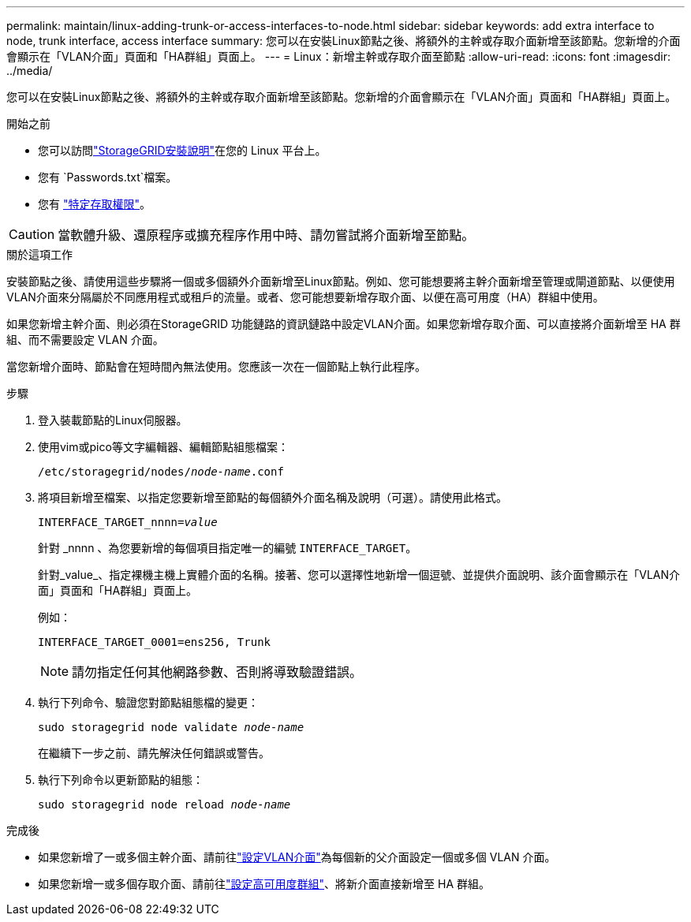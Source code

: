 ---
permalink: maintain/linux-adding-trunk-or-access-interfaces-to-node.html 
sidebar: sidebar 
keywords: add extra interface to node, trunk interface, access interface 
summary: 您可以在安裝Linux節點之後、將額外的主幹或存取介面新增至該節點。您新增的介面會顯示在「VLAN介面」頁面和「HA群組」頁面上。 
---
= Linux：新增主幹或存取介面至節點
:allow-uri-read: 
:icons: font
:imagesdir: ../media/


[role="lead"]
您可以在安裝Linux節點之後、將額外的主幹或存取介面新增至該節點。您新增的介面會顯示在「VLAN介面」頁面和「HA群組」頁面上。

.開始之前
* 您可以訪問link:../swnodes/index.html["StorageGRID安裝說明"]在您的 Linux 平台上。
* 您有 `Passwords.txt`檔案。
* 您有 link:../admin/admin-group-permissions.html["特定存取權限"]。



CAUTION: 當軟體升級、還原程序或擴充程序作用中時、請勿嘗試將介面新增至節點。

.關於這項工作
安裝節點之後、請使用這些步驟將一個或多個額外介面新增至Linux節點。例如、您可能想要將主幹介面新增至管理或閘道節點、以便使用VLAN介面來分隔屬於不同應用程式或租戶的流量。或者、您可能想要新增存取介面、以便在高可用度（HA）群組中使用。

如果您新增主幹介面、則必須在StorageGRID 功能鏈路的資訊鏈路中設定VLAN介面。如果您新增存取介面、可以直接將介面新增至 HA 群組、而不需要設定 VLAN 介面。

當您新增介面時、節點會在短時間內無法使用。您應該一次在一個節點上執行此程序。

.步驟
. 登入裝載節點的Linux伺服器。
. 使用vim或pico等文字編輯器、編輯節點組態檔案：
+
`/etc/storagegrid/nodes/_node-name_.conf`

. 將項目新增至檔案、以指定您要新增至節點的每個額外介面名稱及說明（可選）。請使用此格式。
+
`INTERFACE_TARGET_nnnn=_value_`

+
針對 _nnnn 、為您要新增的每個項目指定唯一的編號 `INTERFACE_TARGET`。

+
針對_value_、指定裸機主機上實體介面的名稱。接著、您可以選擇性地新增一個逗號、並提供介面說明、該介面會顯示在「VLAN介面」頁面和「HA群組」頁面上。

+
例如：

+
`INTERFACE_TARGET_0001=ens256, Trunk`

+

NOTE: 請勿指定任何其他網路參數、否則將導致驗證錯誤。

. 執行下列命令、驗證您對節點組態檔的變更：
+
`sudo storagegrid node validate _node-name_`

+
在繼續下一步之前、請先解決任何錯誤或警告。

. 執行下列命令以更新節點的組態：
+
`sudo storagegrid node reload _node-name_`



.完成後
* 如果您新增了一或多個主幹介面、請前往link:../admin/configure-vlan-interfaces.html["設定VLAN介面"]為每個新的父介面設定一個或多個 VLAN 介面。
* 如果您新增一或多個存取介面、請前往link:../admin/configure-high-availability-group.html["設定高可用度群組"]、將新介面直接新增至 HA 群組。

